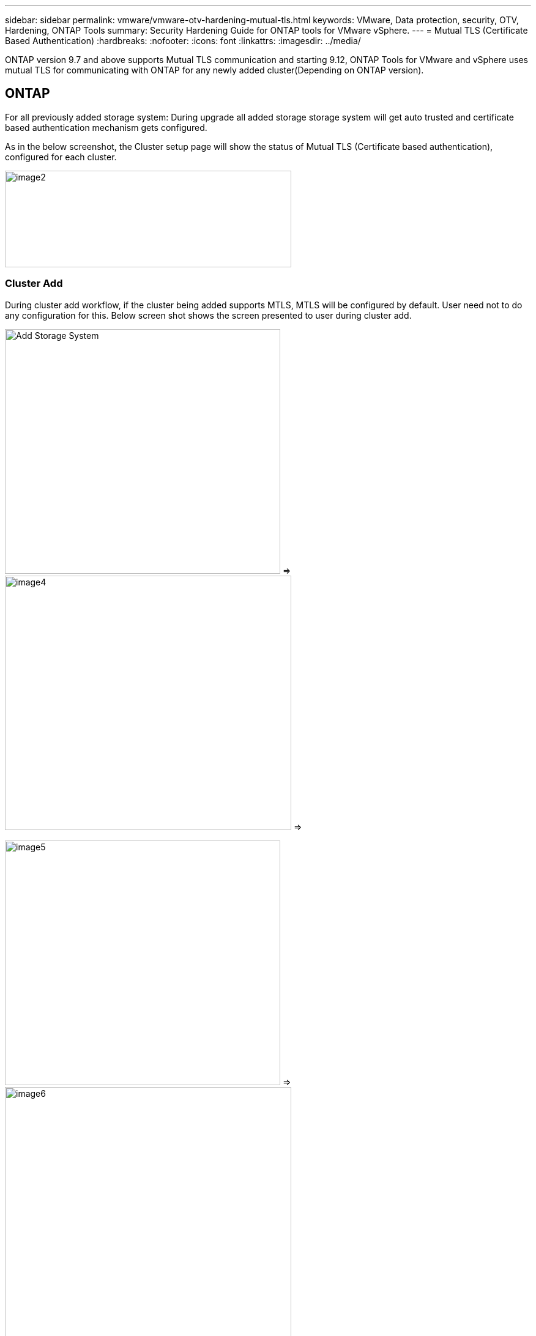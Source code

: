 ---
sidebar: sidebar
permalink: vmware/vmware-otv-hardening-mutual-tls.html
keywords: VMware, Data protection, security, OTV, Hardening, ONTAP Tools
summary: Security Hardening Guide for ONTAP tools for VMware vSphere.
---
= Mutual TLS (Certificate Based Authentication)
:hardbreaks:
:nofooter:
:icons: font
:linkattrs:
:imagesdir: ../media/

[.lead]
ONTAP version 9.7 and above supports Mutual TLS communication and starting 9.12, ONTAP Tools for VMware and vSphere uses mutual TLS for communicating with ONTAP for any newly added cluster(Depending on ONTAP version).

== ONTAP
For all previously added storage system: During upgrade all added storage storage system will get auto trusted and certificate based authentication mechanism gets configured. 

As in the below screenshot, the Cluster setup page will show the status of Mutual TLS (Certificate based authentication), configured for each cluster. 

image:vmware-otv-hardening-mutual-tls-image2.png[image2,width=468,height=158]

=== *Cluster Add* 

During cluster add workflow, if the cluster being added supports MTLS, MTLS will be configured by default. User need not to do any configuration for this. Below screen shot shows the screen presented to user during cluster add.

image:vmware-otv-hardening-mutual-tls-image3.png[Add Storage System,width=450,height=400]              =>                                              image:vmware-otv-hardening-mutual-tls-image4.png[image4,width=468,height=416]       =>

image:vmware-otv-hardening-mutual-tls-image5.png[image5,width=450,height=400]          =>                                                   image:vmware-otv-hardening-mutual-tls-image6.png[image6,width=468,height=516]

=== Cluster Edit

During cluster edit operation, there are two scenarios:

* If the ONTAP certificate expires then user will have to get the new cert and upload it.
* If the OTV certificate expires then user can regenerate it by checking the checkbox.
** _Generate a new client certificate for ONTAP._

image:vmware-otv-hardening-mutual-tls-image7.png[image7,width=468,height=461]                     =>                              image:vmware-otv-hardening-mutual-tls-image8.png[image8,width=468,height=461]